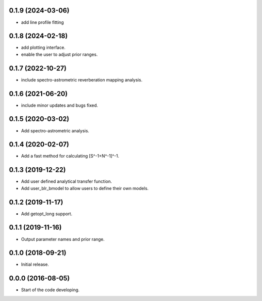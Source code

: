 .. :changelog:

0.1.9 (2024-03-06)
++++++++++++++++++

- add line profile fitting

0.1.8 (2024-02-18)
++++++++++++++++++

- add plotting interface.
- enable the user to adjust prior ranges.

0.1.7 (2022-10-27)
++++++++++++++++++

- include spectro-astrometric reverberation mapping analysis.

0.1.6 (2021-06-20)
++++++++++++++++++

- include minor updates and bugs fixed.

0.1.5 (2020-03-02)
++++++++++++++++++

- Add spectro-astrometric analysis.

0.1.4 (2020-02-07)
++++++++++++++++++

- Add a fast method for calculating [S^-1+N^-1]^-1.

0.1.3 (2019-12-22)
++++++++++++++++++

- Add user defined analytical transfer function.
- Add user_blr_bmodel to allow users to define their own models.

0.1.2 (2019-11-17)
++++++++++++++++++

- Add getopt_long support.

0.1.1 (2019-11-16)
++++++++++++++++++

- Output parameter names and prior range.

0.1.0 (2018-09-21)
++++++++++++++++++

- Initial release.

0.0.0 (2016-08-05)
++++++++++++++++++

- Start of the code developing.
